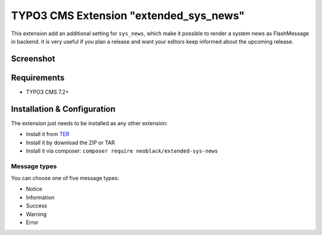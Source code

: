 TYPO3 CMS Extension "extended_sys_news"
=======================================
This extension add an additional setting for ``sys_news``, which make it possible to render a system news as FlashMessage in backend.
it is very useful if you plan a release and want your editors keep informed about the upcoming release.

Screenshot
----------

.. figure:: Resources/Public/Documentation/screenshot_72.png
    :alt: Screenshot of the backend with 7.x

.. figure:: Resources/Public/Documentation/sys_news_extended.png
    :alt: New setting for system news

Requirements
------------
- TYPO3 CMS 7.2+


Installation & Configuration
----------------------------
The extension just needs to be installed as any other extension:

* Install it from TER_
* Install it by download the ZIP or TAR
* Install it via composer: ``composer require neoblack/extended-sys-news``


Message types
^^^^^^^^^^^^^

You can choose one of five message types:

* Notice
* Information
* Success
* Warning
* Error

.. _TER: http://typo3.org/extensions/repository/view/extended_sys_news
